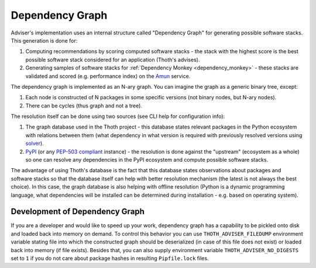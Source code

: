 .. _dependency_graph:

Dependency Graph
----------------

Adviser's implementation uses an internal structure called "Dependency Graph" for
generating possible software stacks. This generation is done for:

#. Computing recommendations by scoring computed software stacks - the stack with the highest score is the best possible software stack considered for an application (Thoth's advises).

#. Generating samples of software stacks for :ref:`Dependency Monkey <dependency_monkey>` - these stacks are validated and scored (e.g. performance index) on the `Amun <https://github.com/thoth-station/amun-api>`_ service.

The dependency graph is implemented as an N-ary graph. You can imagine the
graph as a generic binary tree, except:

#. Each node is constructed of N packages in some specific versions (not binary nodes, but N-ary nodes).

#. There can be cycles (thus graph and not a tree).

The resolution itself can be done using two sources (see CLI help for configuration info):

#. The graph database used in the Thoth project - this database states relevant packages in the Python ecosystem with relations between them (what dependency in what version is required with previously resolved versions using `solver <https://github.com/thoth-station/solver>`_).

#. `PyPI <https://pypi.org>`_ (or any `PEP-503 compliant <https://www.python.org/dev/peps/pep-0503/>`_ instance) - the resolution is done against the "upstream" (ecosystem as a whole) so one can resolve any dependencies in the PyPI ecosystem and compute possible software stacks.

The advantage of using Thoth's database is the fact that this database states
observations about packages and software stacks so that the database itself can
help with better resolution mechanism (the latest is not always the best
choice). In this case, the graph database is also helping with offline
resolution (Python is a dynamic programming language, what dependencies will be
installed can be determined during installation - e.g. based on operating
system).


Development of Dependency Graph
###############################

If you are a developer and would like to speed up your work, dependency graph
has a capability to be pickled onto disk and loaded back into memory on demand.
To control this behavior you can use ``THOTH_ADVISER_FILEDUMP`` environment
variable stating file into which the constructed graph should be deserialized
(in case of this file does not exist) or loaded back into memory (if file
exists). Besides that, you can also supply environment variable
``THOTH_ADVISER_NO_DIGESTS`` set to ``1`` if you do not care about package
hashes in resulting ``Pipfile.lock`` files.
